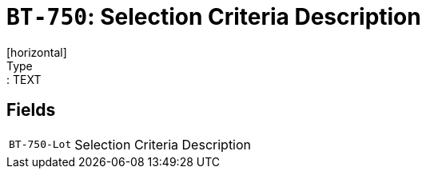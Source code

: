 = `BT-750`: Selection Criteria Description
[horizontal]
Type:: TEXT
== Fields
[horizontal]
  `BT-750-Lot`:: Selection Criteria Description
